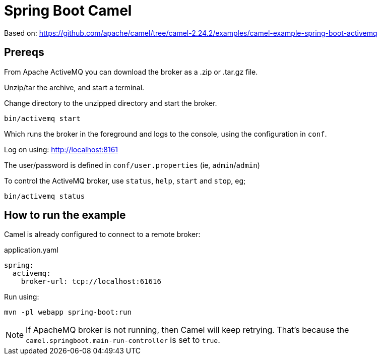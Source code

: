 = Spring Boot Camel

Based on: link:https://github.com/apache/camel/tree/camel-2.24.2/examples/camel-example-spring-boot-activemq[]


== Prereqs

From Apache ActiveMQ you can download the broker as a .zip or .tar.gz file.

Unzip/tar the archive, and start a terminal.

Change directory to the unzipped directory and start the broker.

[source,bash]
----
bin/activemq start
----

Which runs the broker in the foreground and logs to the console, using the configuration in `conf`.

Log on using: link:http://localhost:8161[]

The user/password is defined in `conf/user.properties` (ie, `admin`/`admin`)


To control the ActiveMQ broker, use `status`, `help`, `start` and `stop`, eg;

[source,bash]
----
bin/activemq status
----


== How to run the example

Camel is already configured to connect to a remote broker:

[source,yaml]
.application.yaml
----
spring:
  activemq:
    broker-url: tcp://localhost:61616
----

Run using:

[source,bash]
----
mvn -pl webapp spring-boot:run
----

[NOTE]
====
If ApacheMQ broker is not running, then Camel will keep retrying.
That's because the `camel.springboot.main-run-controller` is set to `true`.
====
